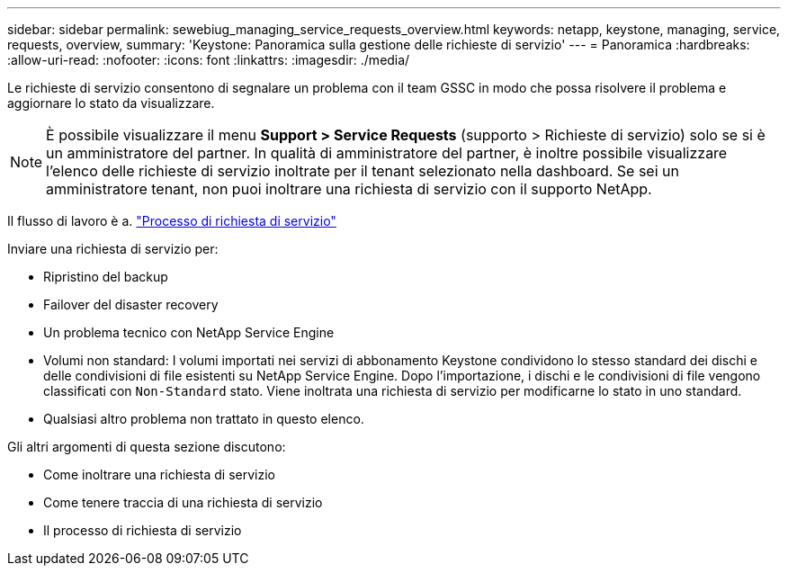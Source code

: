 ---
sidebar: sidebar 
permalink: sewebiug_managing_service_requests_overview.html 
keywords: netapp, keystone, managing, service, requests, overview, 
summary: 'Keystone: Panoramica sulla gestione delle richieste di servizio' 
---
= Panoramica
:hardbreaks:
:allow-uri-read: 
:nofooter: 
:icons: font
:linkattrs: 
:imagesdir: ./media/


[role="lead"]
Le richieste di servizio consentono di segnalare un problema con il team GSSC in modo che possa risolvere il problema e aggiornare lo stato da visualizzare.


NOTE: È possibile visualizzare il menu *Support > Service Requests* (supporto > Richieste di servizio) solo se si è un amministratore del partner. In qualità di amministratore del partner, è inoltre possibile visualizzare l'elenco delle richieste di servizio inoltrate per il tenant selezionato nella dashboard. Se sei un amministratore tenant, non puoi inoltrare una richiesta di servizio con il supporto NetApp.

Il flusso di lavoro è a. link:https://docs.netapp.com/us-en/keystone/sewebiug_service_request_process.html["Processo di richiesta di servizio"]

Inviare una richiesta di servizio per:

* Ripristino del backup
* Failover del disaster recovery
* Un problema tecnico con NetApp Service Engine
* Volumi non standard: I volumi importati nei servizi di abbonamento Keystone condividono lo stesso standard dei dischi e delle condivisioni di file esistenti su NetApp Service Engine. Dopo l'importazione, i dischi e le condivisioni di file vengono classificati con `Non-Standard` stato. Viene inoltrata una richiesta di servizio per modificarne lo stato in uno standard.
* Qualsiasi altro problema non trattato in questo elenco.


Gli altri argomenti di questa sezione discutono:

* Come inoltrare una richiesta di servizio
* Come tenere traccia di una richiesta di servizio
* Il processo di richiesta di servizio

